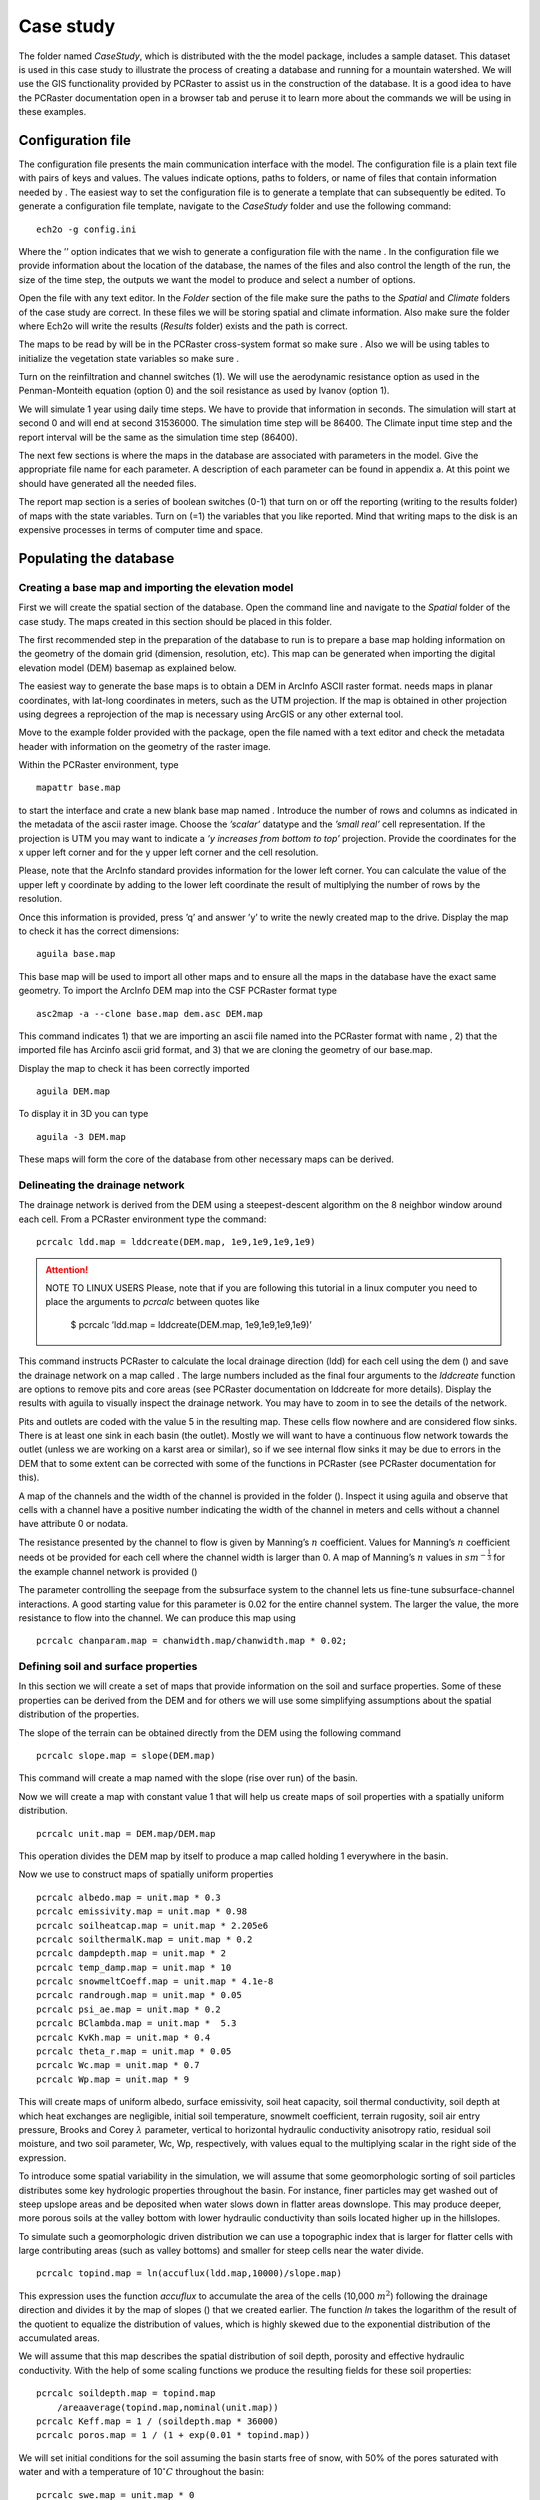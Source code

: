 Case study
==========

The folder named *CaseStudy*, which is distributed with the the model package,
includes a sample dataset. This dataset is used in this case study to
illustrate the process of creating a database and running for a mountain
watershed. We will use the GIS functionality provided by PCRaster to
assist us in the construction of the database. It is a good idea to have
the PCRaster documentation open in a browser tab and peruse it to learn
more about the commands we will be using in these examples.

Configuration file
------------------

The configuration file presents the main communication interface with
the model. The configuration file is a plain text file with pairs of
keys and values. The values indicate options, paths to folders, or name
of files that contain information needed by . The easiest way to set the
configuration file is to generate a template that can subsequently be
edited. To generate a configuration file template, navigate to the
*CaseStudy* folder and use the following command:

::

    ech2o -g config.ini

Where the ’’ option indicates that we wish to generate a configuration
file with the name . In the configuration file we provide information
about the location of the database, the names of the files and also
control the length of the run, the size of the time step, the outputs we
want the model to produce and select a number of options.

Open the file with any text editor. In the *Folder* section of the file
make sure the paths to the *Spatial* and *Climate* folders of the case
study are correct. In these files we will be storing spatial and climate
information. Also make sure the folder where Ech2o will write the
results (*Results* folder) exists and the path is correct.

The maps to be read by will be in the PCRaster cross-system format so
make sure . Also we will be using tables to initialize the vegetation
state variables so make sure .

Turn on the reinfiltration and channel switches (1). We will use the
aerodynamic resistance option as used in the Penman-Monteith equation
(option 0) and the soil resistance as used by Ivanov (option 1).

We will simulate 1 year using daily time steps. We have to provide that
information in seconds. The simulation will start at second 0 and will
end at second 31536000. The simulation time step will be 86400. The
Climate input time step and the report interval will be the same as the
simulation time step (86400).

The next few sections is where the maps in the database are associated
with parameters in the model. Give the appropriate file name for each
parameter. A description of each parameter can be found in appendix a.
At this point we should have generated all the needed files.

The report map section is a series of boolean switches (0-1) that turn
on or off the reporting (writing to the results folder) of maps with the
state variables. Turn on (=1) the variables that you like reported. Mind
that writing maps to the disk is an expensive processes in terms of
computer time and space.

Populating the database
-----------------------

Creating a base map and importing the elevation model
~~~~~~~~~~~~~~~~~~~~~~~~~~~~~~~~~~~~~~~~~~~~~~~~~~~~~

First we will create the spatial section of the database. Open the
command line and navigate to the *Spatial* folder of the case study. The
maps created in this section should be placed in this folder.

The first recommended step in the preparation of the database to run is
to prepare a base map holding information on the geometry of the domain
grid (dimension, resolution, etc). This map can be generated when
importing the digital elevation model (DEM) basemap as explained below.

The easiest way to generate the base maps is to obtain a DEM in ArcInfo
ASCII raster format. needs maps in planar coordinates, with lat-long
coordinates in meters, such as the UTM projection. If the map is
obtained in other projection using degrees a reprojection of the map is
necessary using ArcGIS or any other external tool.

Move to the example folder provided with the package, open the file
named with a text editor and check the metadata header with information
on the geometry of the raster image.

Within the PCRaster environment, type

::

    mapattr base.map

to start the interface and crate a new blank base map named . Introduce
the number of rows and columns as indicated in the metadata of the ascii
raster image. Choose the *’scalar’* datatype and the *’small real’* cell
representation. If the projection is UTM you may want to indicate a *’y
increases from bottom to top’* projection. Provide the coordinates for
the x upper left corner and for the y upper left corner and the cell
resolution.

Please, note that the ArcInfo standard provides information for the
lower left corner. You can calculate the value of the upper left y
coordinate by adding to the lower left coordinate the result of
multiplying the number of rows by the resolution.

Once this information is provided, press ’q’ and answer ’y’ to write the
newly created map to the drive. Display the map to check it has the
correct dimensions:

::

    aguila base.map

This base map will be used to import all other maps and to ensure all
the maps in the database have the exact same geometry. To import the
ArcInfo DEM map into the CSF PCRaster format type

::

    asc2map -a --clone base.map dem.asc DEM.map

This command indicates 1) that we are importing an ascii file named into
the PCRaster format with name , 2) that the imported file has Arcinfo
ascii grid format, and 3) that we are cloning the geometry of our
base.map.

Display the map to check it has been correctly imported

::

    aguila DEM.map

To display it in 3D you can type

::

    aguila -3 DEM.map

These maps will form the core of the database from 
other necessary maps can be derived.

Delineating the drainage network
~~~~~~~~~~~~~~~~~~~~~~~~~~~~~~~~

The drainage network is derived from the DEM using a steepest-descent
algorithm on the 8 neighbor window around each cell. From a PCRaster
environment type the command::

    pcrcalc ldd.map = lddcreate(DEM.map, 1e9,1e9,1e9,1e9)

.. attention:: NOTE TO LINUX USERS
     Please, note that if you are following this tutorial in a linux computer
     you need to place the arguments to *pcrcalc* between quotes like

      $ pcrcalc ’ldd.map = lddcreate(DEM.map, 1e9,1e9,1e9,1e9)’

This command instructs PCRaster to calculate the local drainage
direction (ldd) for each cell using the dem () and save the drainage
network on a map called . The large numbers included as the final four
arguments to the *lddcreate* function are options to remove pits and
core areas (see PCRaster documentation on lddcreate for more details).
Display the results with aguila to visually inspect the drainage
network. You may have to zoom in to see the details of the network.

Pits and outlets are coded with the value 5 in the resulting map. These
cells flow nowhere and are considered flow sinks. There is at least one
sink in each basin (the outlet). Mostly we will want to have a
continuous flow network towards the outlet (unless we are working on a
karst area or similar), so if we see internal flow sinks it may be due
to errors in the DEM that to some extent can be corrected with some of
the functions in PCRaster (see PCRaster documentation for this).

A map of the channels and the width of the channel is provided in the
folder (). Inspect it using aguila and observe that cells with a channel
have a positive number indicating the width of the channel in meters and
cells without a channel have attribute 0 or nodata.

The resistance presented by the channel to flow is given by Manning’s
:math:`n` coefficient. Values for Manning’s :math:`n` coefficient needs
ot be provided for each cell where the channel width is larger than 0. A
map of Manning’s :math:`n` values in :math:`sm^{-\frac{1}{3}}` for the
example channel network is provided ()

The parameter controlling the seepage from the subsurface system to the
channel lets us fine-tune subsurface-channel interactions. A good
starting value for this parameter is 0.02 for the entire channel system.
The larger the value, the more resistance to flow into the channel. We
can produce this map using

::

    pcrcalc chanparam.map = chanwidth.map/chanwidth.map * 0.02;

Defining soil and surface properties
~~~~~~~~~~~~~~~~~~~~~~~~~~~~~~~~~~~~

In this section we will create a set of maps that provide information on
the soil and surface properties. Some of these properties can be derived
from the DEM and for others we will use some simplifying assumptions
about the spatial distribution of the properties.

The slope of the terrain can be obtained directly from the DEM using the
following command

::

    pcrcalc slope.map = slope(DEM.map)

This command will create a map named with the slope (rise over run) of
the basin.

Now we will create a map with constant value 1 that will help us create
maps of soil properties with a spatially uniform distribution.

::

    pcrcalc unit.map = DEM.map/DEM.map

This operation divides the DEM map by itself to produce a map called
holding 1 everywhere in the basin.

Now we use to construct maps of spatially uniform properties

::

    pcrcalc albedo.map = unit.map * 0.3
    pcrcalc emissivity.map = unit.map * 0.98
    pcrcalc soilheatcap.map = unit.map * 2.205e6
    pcrcalc soilthermalK.map = unit.map * 0.2
    pcrcalc dampdepth.map = unit.map * 2
    pcrcalc temp_damp.map = unit.map * 10
    pcrcalc snowmeltCoeff.map = unit.map * 4.1e-8
    pcrcalc randrough.map = unit.map * 0.05
    pcrcalc psi_ae.map = unit.map * 0.2
    pcrcalc BClambda.map = unit.map *  5.3
    pcrcalc KvKh.map = unit.map * 0.4
    pcrcalc theta_r.map = unit.map * 0.05
    pcrcalc Wc.map = unit.map * 0.7
    pcrcalc Wp.map = unit.map * 9

This will create maps of uniform albedo, surface emissivity, soil heat
capacity, soil thermal conductivity, soil depth at which heat exchanges
are negligible, initial soil temperature, snowmelt coefficient, terrain
rugosity, soil air entry pressure, Brooks and Corey :math:`\lambda`
parameter, vertical to horizontal hydraulic conductivity anisotropy
ratio, residual soil moisture, and two soil parameter, Wc, Wp,
respectively, with values equal to the multiplying scalar in the right
side of the expression.

To introduce some spatial variability in the simulation, we will assume
that some geomorphologic sorting of soil particles distributes some key
hydrologic properties throughout the basin. For instance, finer
particles may get washed out of steep upslope areas and be deposited
when water slows down in flatter areas downslope. This may produce
deeper, more porous soils at the valley bottom with lower hydraulic
conductivity than soils located higher up in the hillslopes.

To simulate such a geomorphologic driven distribution we can use a
topographic index that is larger for flatter cells with large
contributing areas (such as valley bottoms) and smaller for steep cells
near the water divide.

::

    pcrcalc topind.map = ln(accuflux(ldd.map,10000)/slope.map)

This expression uses the function *accuflux* to accumulate the area of
the cells (10,000 :math:`m^{2}`) following the drainage direction and
divides it by the map of slopes () that we created earlier. The function
*ln* takes the logarithm of the result of the quotient to equalize the
distribution of values, which is highly skewed due to the exponential
distribution of the accumulated areas.

We will assume that this map describes the spatial distribution of soil
depth, porosity and effective hydraulic conductivity. With the help of
some scaling functions we produce the resulting fields for these soil
properties:

::

    pcrcalc soildepth.map = topind.map 
    	/areaaverage(topind.map,nominal(unit.map))
    pcrcalc Keff.map = 1 / (soildepth.map * 36000)
    pcrcalc poros.map = 1 / (1 + exp(0.01 * topind.map))

We will set initial conditions for the soil assuming the basin starts
free of snow, with 50% of the pores saturated with water and with a
temperature of 10\ :math:`^{\circ}C` throughout the basin:

::

    pcrcalc swe.map = unit.map * 0 
    pcrcalc Soil_moisture_1.map = poros.map * 0.5
    pcrcalc Soil_moisture_2.map = poros.map * 0.5
    pcrcalc Soil_moisture_3.map = poros.map * 0.5
    pcrcalc soiltemp.map = unit.map * 10
    pcrcalc streamflow.map = unit.map * 0

We will also assume that the first hydraulic layer of the soil is 10 cm
deep (0.1 m). We will also assume that the second hydraulic layer is 10
cm deep. will calculate the depth of the 3rd layer such that the sum of
the three layers equals the soil depth at the pixel. Additionally, the
first soil layer will contain 10% of the roots and the second layer will
contain the remaining 90%. For simplicity we further assume that the
bedrock at depth of the soil is impervious (leakance=0). This parameters
varies between 0 (no flow boundary) and 1 (free drainage).

::

    pcrcalc depth_soil1.map = unit.map * 0.1
    pcrcalc depth_soil2.map = unit.map * 0.1
    pcrcalc rootfrac1.map = unit.map * 0.1
    pcrcalc rootfrac2.map = unit.map * 0.9
    pcrcalc leakance.map = unit.map * 0.0

We will see later we will spin-up the model to equilibrate the initial
conditions for the characteristics and climate of the basin.

Defining vegetation parameters
~~~~~~~~~~~~~~~~~~~~~~~~~~~~~~

For the sake of simplicity we will assume that there is only one type of
forest homogeneously covering 60% of the basin (proportion of area
covered in each forest patch is specified in file *SpecsProp.tab*).

The parameters that define the vegetation in the forest is provided in
table [tab:exspecpars]

\|p6.5cm\| l\|

| 
| Parameter & Species 1
| SpeciesID & 1
| NPP/GPPRatio & 0.47
| gsmax(ms-1) & 0.09
| CanopyQuantumEffic(gCJ-1) & 0.0000018
| MaxForestAge(yrs) & 290
| OptimalTemp(C) & 18
| MaxTemp(C) & 30
| MinTemp(C) & 0
| FoliageAllocCoef\_a & 2.235
| FoliageAllocCoef\_b & 0.006
| StemAllocCoef\_a & 3.3
| StemAllocCoef\_b & 6.00E-07
| gs\_light\_coeff & 300
| gs\_vpd\_coeff & 0.0019
| lwp\_d & 0.2
| lwp\_c & 2
| WiltingPnt & 0.05
| SpecificLeafArea(m2g-1) & 0.003
| SpecificRootArea(m2kg-1) & 0.022
| Crown2StemDRat & 0.25
| TreeShapeParam & 0.4
| WoodDens(gCm-2) & 220000
| Fhdmax & 15
| Fhdmin & 5
| LeafTurnoverRate(s-1) & 8.56E-09
| MaxLeafTurnoverWaterStress(s-1) & 0.000000018
| LeafTurnoverWaterStressParam & 0.2
| MaxLeafTurnoverTempStress(s-1) & 0.000000018
| LeafTurnoverTempStressParam & 0.2
| ColdStressParam(degC) & 1
| RootTurnoverRate(s-1) & 5.34E-09
| MaxCanStorageParam(m) & 0.0000624
| albedo & 0.1
| emissivity & 0.95
| KBeers & 0.55
| CanopyWatEffic(gCm-1) & 800
| is\_grass & 0
| DeadGrassLeafTurnoverRate(s-1) & 0
| DeadGrassLeafTurnoverTempAdjustment (degC) & 0

The parameters are listed in the order they should appear in the
vegetation configuration file. Make sure you include in the first line
of the header the number of species in the file and the number of
information items per species (2 43). For convenience, the information
in Table [tab:exspecpars] is properly formatted in a parameter file
named , which is is provided in the folder of the case study.

The next step is providing information about the variables for
vegetation. There are two ways to provide this information, through
tables that provide constant variable values for each initial forest
patch and through maps that provide spatially variable values.

The easiest way is to provide first the information using tables and
spin-up the model to provide maps with the distributed variables. Then
restart the model using the maps as initial forest conditions. If we are
using tables we need to provide a map with the spatial distribution of
the types of forest or *patches*. This spatial distribution is done
using integer ID numbers for each patch. In this example we will assume
that only one type of forest exist covering the entire area with ID 1.
We can create the patch map using the unit.map:

::

    pcrcalc patches.map = unit.map 

The vegetation variables needed to run the model are the proportion of
canopy coverage, the stem density, the leaf area index, the age, the
total basal area, the species height and the root density of each
species for each path. Each of these variables is contained in an
individual file with the same format.

As mentioned earlier, we will assume that the canopy of vegetation type
1 (the only type) cover 60% of the basin. The canopy coverage file for
this example would be

::

    1 2
    1 0.6

Where the first element in the first line indicate the number of patches
(1), the second element is the number of covers in the patch (1
vegetation type + bare soil = 2). The second line indicates the patch ID
for which this line is providing information (matching the appropriate
ID in the file). the following numbers are the proportion of the patch
covered by canopy for each vegetation type (only 1 in the case). The
proportion of bare soil is calculated internally from this information.
The information for each species must be entered in the same order that
was provided in the table of vegetation parameters including 0.0 if
there is no coverage of a specific species or vegetation type in a given
patch. A file () with this information is included for convenience in
the *example/Spatial* folder.

The same data structure is used in the files containing information for
the other mandatory vegetation variables, for which files are
conveniently provided: Stem density, leaf area index, stand age, total
stand basal area, effective height and root density.

Climate inputs
~~~~~~~~~~~~~~

Navigate to the *Climate* folder of the case study. The maps generated
in this section need to be placed in this folder. A climate zones map
provides the information to spatially distribute the climate time series
and should be created first. In this example we will partition our basin
in ten climate zones following the elevation contours. The easiest way
to create to do that is to reclassify the DEM in ten uniform elevation
zones with unique integer IDs using a classification table (see PCRaster
documentation for formats):

::

    <,1430] 1
    <1430,1580] 2
    <1580,1730] 3
    <1730,1880] 4
    <1880,2030] 5
    <2030,2180] 6
    <2180,2330] 7
    <2330,2480] 8
    <2480,2630] 9
    <2630,> 10

Assuming the previous table is saved under the name we can reclassify
our climate zones map with the following command:

::

    pcrcalc ClimZones.map = lookupnominal(ElevZonesClass.txt,
              ..\Spatial\DEM.map)

In the folder there are a set of example climate files providing climate
information for the 10 time zones at a daily time step during 365 days
starting at the beginning of the water year (October 1st). The
temperature field has been generated assuming a sinusoidal cycle of
temperature. A standard environmental lapse rate has been used to
distribute precipitation with elevation. Precipitation for the
bottom-most zone has been generated randomly to simulate a typical
semiarid climate with precipitation falling during fall and winter. A
linear model has been used to simulate an increase of precipitation with
altitude. The other climate variables have been generated using
polynomial functions to simulate seasonality and are considered to be
spatially uniform. You can import the files to a spreadsheet program
like MSExcel and plot them to inspect the type of climate we are
simulating.

In order to make these files usable for Ech2o we need to import them
into binary format with the utility provided with Ech2o. This utility
takes two arguments: the name of the properly formatted ascii file with
the climate information and the desired name for the binary file to be
written.

The following commands will import the climate files and generate the
necessary binary files having the same name as the original text files
but with a *.bin* extension.

::

    asc2c Tavg.txt Tavg.bin
    asc2c Tmin.txt Tmin.bin
    asc2c Tmax.txt Tmax.bin
    asc2c Precip.txt Precip.bin
    asc2c Sdown.txt Sdown.bin
    asc2c Ldown.txt Ldown.bin
    asc2c RH.txt RH.bin
    asc2c windspeed.txt windspeed.bin

We will introduce some random variability in the precipitation field
using the isohyet map assuming no autocorrelation structure or
directionality of the field. The random fluctuations are produced using
a uniform distribution ranging with a range 0.5-1.5 to simulate
precipitation fluctuations ranging from half to one and half times the
incident local precipitation

::

    pcrcalc isohyet.map = uniform(boolean(..\Spatial\unit.map))+0.5

Reporting results
-----------------

The report time series section is another series of boolean switches
that turn on or off the reporting (writing to the results folder) of
time series for the specified variables. The spatial pixels for which
the time series is produced are these indicated by the map. This map
should contain the value zero or no data everywhere except for the
pixels for which a time series is desired. These pixels should be marked
with an integer ID that will be used to identify the time series in the
resulting output file containing the time series information.

One way to crate the map is by making use of a text file containing
information on the location of the pixels to be monitored. This file
should have one line per pixel to be monitored (probe). Each line
contains the x and y coordinate of the pixel and the pixel
identification number. The file located in the folder of this case study
is an example of such a file with three probes.

Once this file is created you can import it to create a map using the
PCRaster tool. Navigate back to the and transform the information
contained in into a map using

::

    col2map --clone base.map probes.txt Tsmask.map

Running the program
-------------------

FIRST, MAKE SURE THE FOLDER WHERE ECH2O IS TOLD TO WRITE THE RESULTS
EXISTS. ECH2O WILL NOT CREATE THE FOLDER IF IT DOES NOT EXIST AND WILL
TERMINATE THE RUN WHEN IT ATTEMPTS TO WRITE TO THE NON-EXISTING FOLDER.

Open the configuration file in a text editor and replace the default
input file names for the soil moisture keys with the correct filenames

::

    Soil_moisture_1 = Soil_moisture_1.map 
    Soil_moisture_2 = Soil_moisture_2.map 
    Soil_moisture_3 = Soil_moisture_3.map 

Once the database is complete and the configuration file correctly set
we are ready to run Ech2o. This is simply done by navigating to the
folder containing the ech2o configuration file and running the following
command:

::

    ech2o config.iniv

Where stands for the name of the configuration file, typically , but
this file can be named in any other way to differentiate different
projects or runs.

After hitting enter you will see the splash screen with the version
number and a report on the pre-processing steps (whether it was able to
successfully read the files and create the components of the model run).

The screen reports information on the water mass (in :math:` m^{3} ` for
the different components of the basin for each time step and information
on the mass balance error (in % of the total input). The mass balance
error should be a very small number (typically :math:`<` 1.0e-10%). If
the number is large or steadily increases as the simulation progresses
it is an indication of some problem in the inputs.

Once the model has finished running you can inspect the results using or
to display the timeseries files or the maps in the results folder.

For instance if you have reported discharge you can display it by typing

::

    aguila OutletDisch.tab

Spatial time series can also be displayed. For instance if you have
reported snow water equivalent maps series for one year at daily
timesteps (365 time steps) you can inspect them with the command

::

    aguila SWE00000.001+365

You can even drape them to the DEM. Assuming you are in the folder:

::

    aguila -3 ..\spatial\DEM.map + SWE00000.001+365

Also a file called is created in the root folder (where file is
located). This file contains summary information on the water balance of
the basin in total volumes of water (:math:`m^{3}`).

Spinning-up the model
---------------------

As you see, the model diverges from the initial conditions provided and
will finish with a very different spatial distribution of the state
variables. Some of the variables will show a declining trend, others
will show an increasing trend rather than a cycle. This indicates that
the state of the model is not in equilibrium with the provided boundary
conditions.

The process of running the model in order to allow it time to achieve a
state of equilibrium is called ’spin-up’. The easiest way is to run the
model long enough or multiple times in a loop with the same forcing
until the different state variables show no significant change with
respect to the previous run.

Probably the simplest way is to create a batch file that will run the
model multiple times using the state-variables from the previous run as
initial conditions for the following run. The first step is configure an
initial run as explained in the previous example, using tables to
initialize the vegetation parameters () and make sure the required state
variables needed to initialize the model will be reported:

-  Report\_Leaf\_Area\_Index = 1

-  Report\_Veget\_frac = 1

-  Report\_Stem\_Density = 1

-  Report\_Stand\_Age = 1

-  Report\_Root\_Mass = 1

-  Report\_Tree\_Height = 1

-  Report\_Basal\_Area = 1

-  Report\_SWE = 1

-  Report\_Soil\_Water\_Content = 1

-  Report\_Soil\_Temperature = 1

The next step is tell the model that next time the model starts, the
vegetation parameters will not be read from a table but that the
parameters will be given as maps. For this set .

When this variables is set to , the model expects to find a set of maps
in the spatial information folder with the following names. There has to
be one map per species:

-  lai[*n*].map

-  p[*n*].map

-  ntr[*n*].map

-  age[*n*].map

-  root[*n*].map

-  hgt[*n*].map

-  bas[*n*].map

To initiate leaf area index, species proportion in each cell, tree
density, age of stands, root mass, tree height and basal area,
respectively. The value for inside the square brackets is the species id
, where is the number of species being simulated.

To run the model in a loop we create a batch file that runs the model,
takes the final state of the basin (as per the reported state
variables), copies them with the right name in the spatial folder for
initialization and runs the model again. Assuming you have set up the
model as in the example of the next section, create a batch file with
the name in the same folder where is located. Type the following
contents into the file:

::

    @echo off
    set count = 1

    :loop

    echo Running iteration %COUNT%

    start /w ech2o config.ini

    ping -w 1000 1.1.1.1 

    echo finishing and copying files after iteration %COUNT%

    copy /Y .\Results\root[0]0.365 .\Spatial\root[0].map
    copy /Y .\Results\p[0]0000.365 .\Spatial\p[0].map
    copy /Y .\Results\ntr[0]00.365 .\Spatial\ntr[0].map
    copy /Y .\Results\lai[0]00.365 .\Spatial\lai[0].map
    copy /Y .\Results\hgt[0]00.365 .\Spatial\hgt[0].map
    copy /Y .\Results\bas[0]00.365 .\Spatial\bas[0].map
    copy /Y .\Results\age[0]00.365 .\Spatial\age[0].map

    copy /Y .\Results\SWE00000.365 .\Spatial\SWE.map
    copy /Y .\Results\SWC1_000.365 .\Spatial\Soil_moisture_1.map
    copy /Y .\Results\SWC2_000.365 .\Spatial\Soil_moisture_2.map
    copy /Y .\Results\SWC3_000.365 .\Spatial\Soil_moisture_3.map
    copy /Y .\Results\Ts000000.365 .\Spatial\soiltemp.map
    copy /Y .\Results\Q0000000.365 .\Spatial\streamflow.map

    type .\Results\lai[0].tab >> .\Results\laiacum.txt
    type .\Results\NPP[0].tab >> .\Results\NPPacum.txt
    type .\Results\SoilMoistureAv.tab >> .\Results\SWCacum.txt


    set /A COUNT=%COUNT%+1

    goto loop 

Run the batch file by typing . This file will spinup the model until you
stop it pressing . Let the model spin for a period of 5 or 10 years.

If you are reporting time series of leaf area index, net primary
production and soil moisture, the batch file will append the results in
a file that contains the time series for the entire spinup period.
Plotting this file in Excel will let us evaluate if the state variables
are equilibrated at the end of the spinup period.


